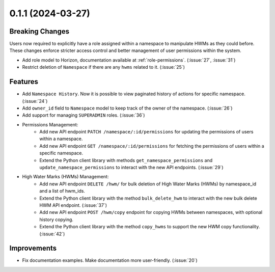 0.1.1 (2024-03-27)
==================

Breaking Changes
----------------

Users now required to explicitly have a role assigned within a namespace to manipulate HWMs as they could before. These changes enforce stricter access control and better management of user permissions within the system.

- Add role model to Horizon, documentation available at :ref:`role-permissions`. (:issue:`27`, :issue:`31`)
- Restrict deletion of ``Namespace`` if there are any  ``hwms`` related to it. (:issue:`25`)

Features
--------

- Add ``Namespace History``. Now it is possible to view paginated history of actions for specific namespace. (:issue:`24`)
- Add ``owner_id`` field to ``Namespace`` model to keep track of the owner of the namespace. (:issue:`26`)
- Add support for managing ``SUPERADMIN`` roles. (:issue:`36`)

- Permissions Management:
    - Add new API endpoint ``PATCH /namespace/:id/permissions`` for updating the permissions of users within a namespace.
    - Add new API endpoint ``GET /namespace/:id/permissions`` for fetching the permissions of users within a specific namespace.
    - Extend the Python client library with methods ``get_namespace_permissions`` and ``update_namespace_permissions`` to interact with the new API endpoints. (:issue:`29`)

- High Water Marks (HWMs) Management:
    - Add new API endpoint ``DELETE /hwm/`` for bulk deletion of High Water Marks (HWMs) by namespace_id and a list of hwm_ids.
    - Extend the Python client library with the method ``bulk_delete_hwm`` to interact with the new bulk delete HWM API endpoint. (:issue:`37`)
    - Add new API endpoint ``POST /hwm/copy`` endpoint for copying HWMs between namespaces, with optional history copying.
    - Extend the Python client library with the method ``copy_hwms`` to support the new HWM copy functionality. (:issue:`42`)

Improvements
------------

- Fix documentation examples. Make documentation more user-friendly. (:issue:`20`)
